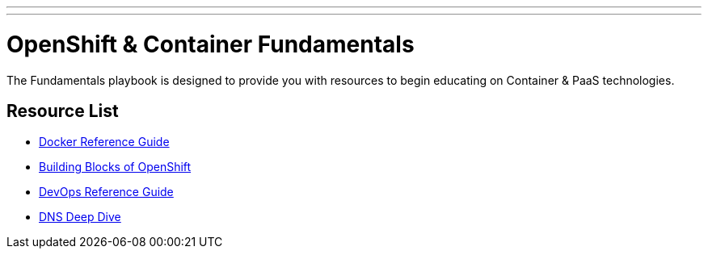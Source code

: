 ---
---
= OpenShift & Container Fundamentals

The Fundamentals playbook is designed to provide you with resources to begin educating on Container & PaaS technologies.

== Resource List

* link:./docker_reference{outfilesuffix}[Docker Reference Guide]
* link:./building_blocks_openshift{outfilesuffix}[Building Blocks of OpenShift]
* link:./devops_reading_list{outfilesuffix}[DevOps Reference Guide]
* link:./dns_deep_dive{outfilesuffix}[DNS Deep Dive]
